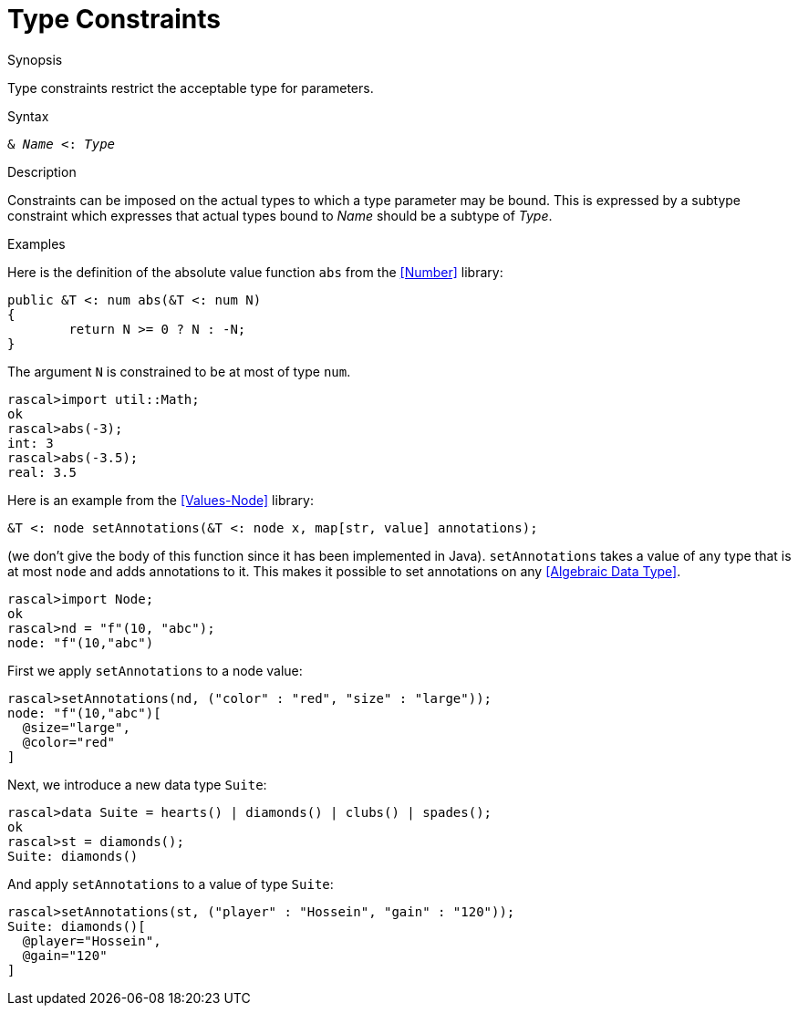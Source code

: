 
[[StaticTyping-TypeConstraints]]
# Type Constraints
:concept: Declarations/StaticTyping/TypeConstraints

.Synopsis
Type constraints restrict the acceptable type for parameters.

.Syntax
`& _Name_ <: _Type_`

.Types

.Function

.Description
Constraints can be imposed on the actual types to which a type parameter may be bound. 
This is expressed by a subtype constraint which expresses that 
actual types bound to _Name_ should be a subtype of _Type_. 

.Examples
Here is the definition of the absolute value function `abs` from the <<Number>> library:
[source,rascal]
----
public &T <: num abs(&T <: num N)
{
	return N >= 0 ? N : -N;
}
----
The argument `N` is constrained to be at most of type `num`.
[source,rascal-shell]
----
rascal>import util::Math;
ok
rascal>abs(-3);
int: 3
rascal>abs(-3.5);
real: 3.5
----

Here is an example from the <<Values-Node>> library:
[source,rascal]
----
&T <: node setAnnotations(&T <: node x, map[str, value] annotations);
----
(we don't give the body of this function since it has been implemented in Java).
`setAnnotations` takes a value of any type that is at most `node` and adds annotations to it.
This makes it possible to set annotations on any <<Algebraic Data Type>>.

[source,rascal-shell]
----
rascal>import Node;
ok
rascal>nd = "f"(10, "abc");
node: "f"(10,"abc")
----
First we apply `setAnnotations` to a node value:
[source,rascal-shell]
----
rascal>setAnnotations(nd, ("color" : "red", "size" : "large"));
node: "f"(10,"abc")[
  @size="large",
  @color="red"
]
----
Next, we introduce a new data type `Suite`:
[source,rascal-shell]
----
rascal>data Suite = hearts() | diamonds() | clubs() | spades();
ok
rascal>st = diamonds();
Suite: diamonds()
----
And apply `setAnnotations` to a value of type `Suite`:
[source,rascal-shell]
----
rascal>setAnnotations(st, ("player" : "Hossein", "gain" : "120"));
Suite: diamonds()[
  @player="Hossein",
  @gain="120"
]
----

.Benefits

.Pitfalls


:leveloffset: +1

:leveloffset: -1